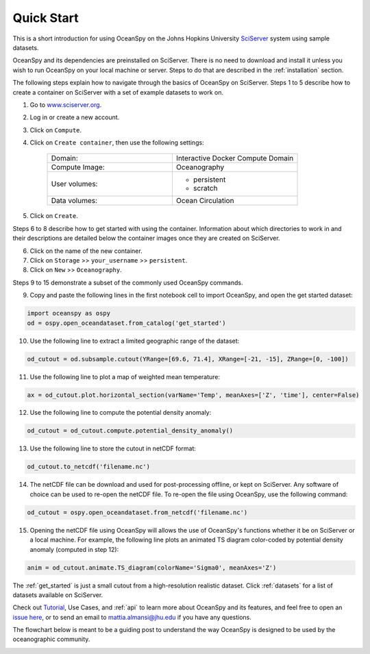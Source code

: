 .. _quick:

===========
Quick Start
===========

This is a short introduction for using OceanSpy on the Johns Hopkins University SciServer_ system using sample datasets.

OceanSpy and its dependencies are preinstalled on SciServer. There is no need to download and install it unless you wish to run OceanSpy on your local machine or server. Steps to do that are described in the :ref:`installation` section.

The following steps explain how to navigate through the basics of OceanSpy on SciServer. Steps 1 to 5 describe how to create a container on SciServer with a set of example datasets to work on.

1. Go to `www.sciserver.org <http://www.sciserver.org/>`_.
2. Log in or create a new account.
3. Click on ``Compute``.
4. Click on ``Create container``, then use the following settings:

    .. list-table::
        :stub-columns: 0
        :widths: 60 60

        * - Domain:
          - Interactive Docker Compute Domain
        * - Compute Image:
          - Oceanography
        * - User volumes:
          - * persistent
            * scratch
        * - Data volumes:
          - Ocean Circulation

5. Click on ``Create``.

Steps 6 to 8 describe how to get started with using the container. Information about which directories to work in and their descriptions are detailed below the container images once they are created on SciServer.

6. Click on the name of the new container.
7. Click on ``Storage`` >> ``your_username`` >> ``persistent``.
8. Click on ``New`` >> ``Oceanography``.

Steps 9 to 15 demonstrate a subset of the commonly used OceanSpy commands.

9. Copy and paste the following lines in the first notebook cell to import OceanSpy, and open the get started dataset:

.. code-block:: ipython
    :class: no-execute
        
    import oceanspy as ospy
    od = ospy.open_oceandataset.from_catalog('get_started')

10. Use the following line to extract a limited geographic range of the dataset:

.. code-block:: ipython
    :class: no-execute

    od_cutout = od.subsample.cutout(YRange=[69.6, 71.4], XRange=[-21, -15], ZRange=[0, -100])

11. Use the following line to plot a map of weighted mean temperature:

.. code-block:: ipython
    :class: no-execute

    ax = od_cutout.plot.horizontal_section(varName='Temp', meanAxes=['Z', 'time'], center=False)

12. Use the following line to compute the potential density anomaly:

.. code-block:: ipython
    :class: no-execute
 
    od_cutout = od_cutout.compute.potential_density_anomaly()

13. Use the following line to store the cutout in netCDF format:

.. code-block:: ipython
    :class: no-execute

    od_cutout.to_netcdf('filename.nc')

14. The netCDF file can be download and used for post-processing offline, or kept on SciServer. Any software of choice can be used to re-open the netCDF file. To re-open the file using OceanSpy, use the following command:

.. code-block:: ipython
    :class: no-execute

    od_cutout = ospy.open_oceandataset.from_netcdf('filename.nc')

15. Opening the netCDF file using OceanSpy will allows the use of OceanSpy's functions whether it be on SciServer or a local machine. For example, the following line plots an animated TS diagram color-coded by potential density anomaly (computed in step 12):

.. code-block:: ipython
    :class: no-execute

    anim = od_cutout.animate.TS_diagram(colorName='Sigma0', meanAxes='Z')

The :ref:`get_started` is just a small cutout from a high-resolution realistic dataset.
Click :ref:`datasets` for a list of datasets available on SciServer.

Check out `Tutorial <Tutorial.ipynb#Tutorial>`_, Use Cases, and :ref:`api` to learn more about OceanSpy and its features, and feel free to open an `issue here <https://github.com/malmans2/oceanspy/issues>`_, or to send an email to `mattia.almansi@jhu.edu <mattia.almansi@jhu.edu>`_ if you have any questions.

The flowchart below is meant to be a guiding post to understand the way OceanSpy is designed to be used by the oceanographic community.

.. image:: ./_static/flowchart.jpg
   :alt: Flowchart

.. _SciServer: http://www.sciserver.org/

